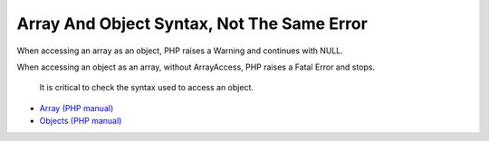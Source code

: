 .. _array-and-object-syntax,-not-the-same-error:

Array And Object Syntax, Not The Same Error
-------------------------------------------

.. meta::
	:description:
		Array And Object Syntax, Not The Same Error: When accessing an array as an object, PHP raises a Warning and continues with NULL.
	:twitter:card: summary_large_image
	:twitter:site: @exakat
	:twitter:title: Array And Object Syntax, Not The Same Error
	:twitter:description: Array And Object Syntax, Not The Same Error: When accessing an array as an object, PHP raises a Warning and continues with NULL
	:twitter:creator: @exakat
	:twitter:image:src: https://php-tips.readthedocs.io/en/latest/_images/not_same_error.png
	:og:image: https://php-tips.readthedocs.io/en/latest/_images/not_same_error.png
	:og:title: Array And Object Syntax, Not The Same Error
	:og:type: article
	:og:description: When accessing an array as an object, PHP raises a Warning and continues with NULL
	:og:url: https://php-tips.readthedocs.io/en/latest/tips/not_same_error.html
	:og:locale: en

.. raw:: html

	<script type="application/ld+json">{"@context":"https:\/\/schema.org","@graph":[{"@type":"WebPage","@id":"https:\/\/php-tips.readthedocs.io\/en\/latest\/tips\/not_same_error.html","url":"https:\/\/php-tips.readthedocs.io\/en\/latest\/tips\/not_same_error.html","name":"Array And Object Syntax, Not The Same Error","isPartOf":{"@id":"https:\/\/www.exakat.io\/"},"datePublished":"Fri, 17 Jan 2025 10:37:49 +0000","dateModified":"Fri, 17 Jan 2025 10:37:49 +0000","description":"When accessing an array as an object, PHP raises a Warning and continues with NULL","inLanguage":"en-US","potentialAction":[{"@type":"ReadAction","target":["https:\/\/php-tips.readthedocs.io\/en\/latest\/tips\/not_same_error.html"]}]},{"@type":"WebSite","@id":"https:\/\/www.exakat.io\/","url":"https:\/\/www.exakat.io\/","name":"Exakat","description":"Smart PHP static analysis","inLanguage":"en-US"}]}</script>

When accessing an array as an object, PHP raises a Warning and continues with NULL.

When accessing an object as an array, without ArrayAccess, PHP raises a Fatal Error and stops.

 It is critical to check the syntax used to access an object.

.. image:: ../images/not_same_error.png

* `Array (PHP manual) <https://www.php.net/manual/en/language.types.array.php>`_
* `Objects (PHP manual) <https://www.php.net/manual/en/language.types.object.php>`_


